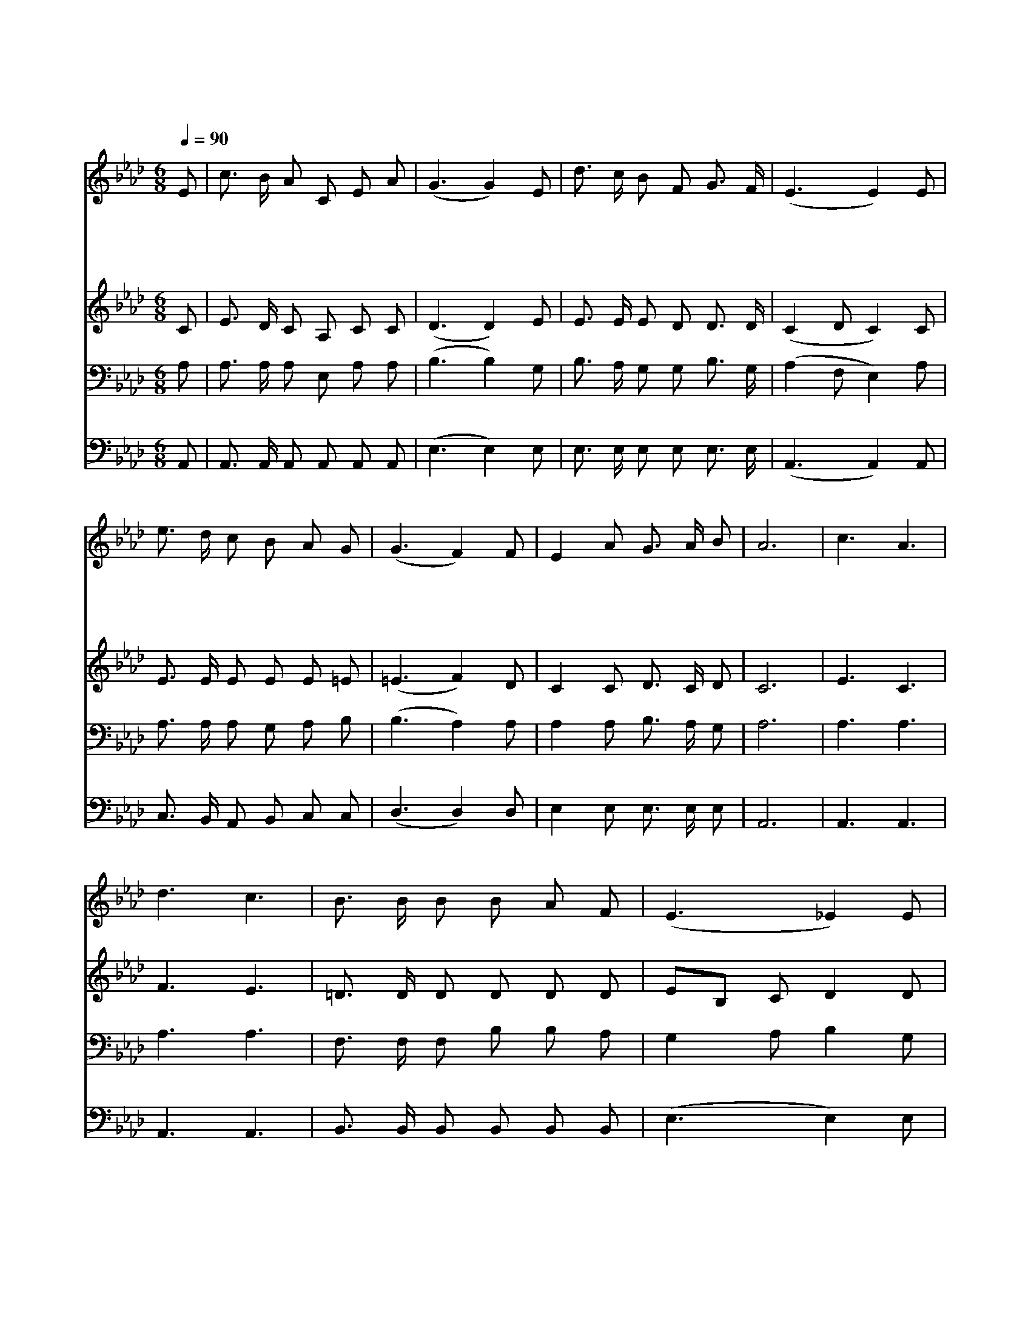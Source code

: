 X:410
T:내 맘에 한 노래 있어
Z:P.P.Bilhorn
Z:Copyright © 1997 by Àü µµ È¯
Z:All Rights Reserved
%%score 1 2 3 4
L:1/8
Q:1/4=90
M:6/8
I:linebreak $
K:Ab
V:1 treble
V:2 treble
V:3 bass
V:4 bass
V:1
 E | c3/2 B/ A C E A | (G3 G2) E | d3/2 c/ B F G3/2 F/ | (E3 E2) E | e3/2 d/ c B A G | (G3 F2) F | %7
w: 내|맘 에 한 노 래 있|어 * 나|즐 겁 게 늘 부 르|네 * 이|노 래 를 부 를 때|에 * 큰|
w: 주|십 자 가 에 달 리|사 * 날|구 원 해 주 셨 으|며 * 주|예 수 님 고 난 받|아 * 나|
w: 나|주 께 영 광 돌 릴|때 * 이|평 화 충 만 하 도|다 * 주|하 나 님 은 혜 로|써 * 이|
w: 이|평 화 를 얻 으 려|고 * 주|앞 으 로 나 아 갈|때 * 주|예 수 님 우 리 에|게 * 이|
 E2 A G3/2 A/ B | A6 | c3 A3 | d3 c3 | B3/2 B/ B B A F | (E3 _E2) E | A3/2 A/ A A B c | (d3 d2) F | %15
w: 평 화 임 하 도|다|평 화|평 화|하 나 님 주 신 선|물 * 오|크 고 놀 라 운 평|화 * 하|
w: 평 화 누 리 도|다|||||||
w: 평 화 누 리 도|다|||||||
w: 평 화 주 리 로|다|||||||
 E2 E E E E | (E3 E2) |] |] %18
w: 나 님 선 물 일|세 *||
w: |||
w: |||
w: |||
V:2
 C | E3/2 D/ C A, C C | (D3 D2) E | E3/2 E/ E D D3/2 D/ | (C2 D C2) C | E3/2 E/ E E E =E | %6
 (=E3 F2) D | C2 C D3/2 C/ D | C6 | E3 C3 | F3 E3 | =D3/2 D/ D D D D | EB, C D2 D | %13
 C3/2 C/ C A G _G | (F3 F2) D | C2 C B, C D | (C3 C2) |] |] %18
V:3
 A, | A,3/2 A,/ A, E, A, A, | (B,3 B,2) G, | B,3/2 A,/ G, G, B,3/2 G,/ | (A,2 F, E,2) A, | %5
 A,3/2 A,/ A, G, A, B, | (B,3 A,2) A, | A,2 A, B,3/2 A,/ G, | A,6 | A,3 A,3 | A,3 A,3 | %11
 F,3/2 F,/ F, B, B, A, | G,2 A, B,2 G, | A,3/2 E,/ E, C D E | (D3 D2) A, | A,2 A, G, A, B, | %16
 (A,3 A,2) |] |] %18
V:4
 A,, | A,,3/2 A,,/ A,, A,, A,, A,, | (E,3 E,2) E, | E,3/2 E,/ E, E, E,3/2 E,/ | (A,,3 A,,2) A,, | %5
 C,3/2 B,,/ A,, B,, C, C, | (D,3 D,2) D, | E,2 E, E,3/2 E,/ E, | A,,6 | A,,3 A,,3 | A,,3 A,,3 | %11
 B,,3/2 B,,/ B,, B,, B,, B,, | (E,3 E,2) E, | A,,3/2 A,,/ A,, A, A, A, | (D,3 D,2) D, | %15
 E,2 E, E, E, E, | (A,,3 A,,2) |] |] %18
